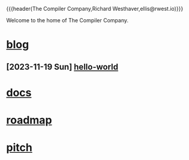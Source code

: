 {{{header(The Compiler Company,Richard Westhaver,ellis@rwest.io)}}}
#+OPTIONS: ^:nil toc:nil num:nil html-postamble:nil
#+EXPORT_FILE_NAME: index
Welcome to the home of The Compiler Company.

* [[file:blog][blog]] 
** [2023-11-19 Sun] [[https://compiler.company/blog/hello-world][hello-world]]
* [[file:docs][docs]] 
* [[file:roadmap.org][roadmap]]
* [[file:pitch.org][pitch]]

